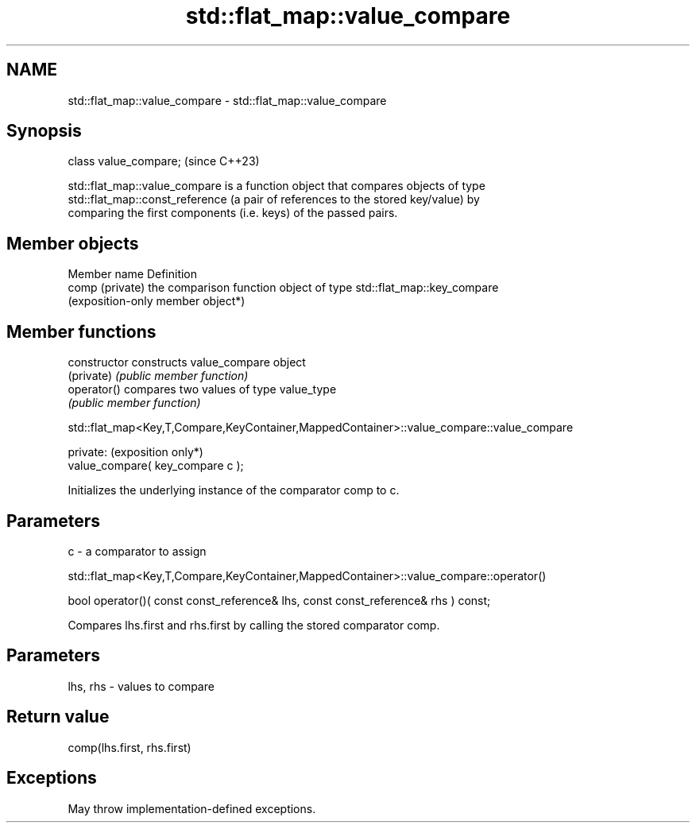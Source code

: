 .TH std::flat_map::value_compare 3 "2024.06.10" "http://cppreference.com" "C++ Standard Libary"
.SH NAME
std::flat_map::value_compare \- std::flat_map::value_compare

.SH Synopsis
   class value_compare;  (since C++23)

   std::flat_map::value_compare is a function object that compares objects of type
   std::flat_map::const_reference (a pair of references to the stored key/value) by
   comparing the first components (i.e. keys) of the passed pairs.

.SH Member objects

   Member name    Definition
   comp (private) the comparison function object of type std::flat_map::key_compare
                  (exposition-only member object*)

.SH Member functions

   constructor   constructs value_compare object
   (private)     \fI(public member function)\fP
   operator()    compares two values of type value_type
                 \fI(public member function)\fP

std::flat_map<Key,T,Compare,KeyContainer,MappedContainer>::value_compare::value_compare

   private:                         (exposition only*)
   value_compare( key_compare c );

   Initializes the underlying instance of the comparator comp to c.

.SH Parameters

   c - a comparator to assign

std::flat_map<Key,T,Compare,KeyContainer,MappedContainer>::value_compare::operator()

   bool operator()( const const_reference& lhs, const const_reference& rhs ) const;

   Compares lhs.first and rhs.first by calling the stored comparator comp.

.SH Parameters

   lhs, rhs - values to compare

.SH Return value

   comp(lhs.first, rhs.first)

.SH Exceptions

   May throw implementation-defined exceptions.
